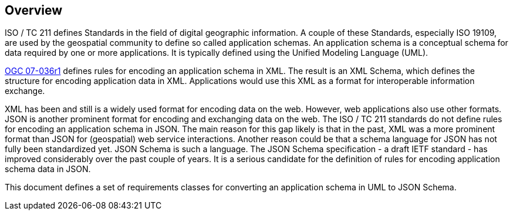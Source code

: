 // [obligation=informative]
// == Background

[[jsonschema_overview]]
[obligation=informative]
== Overview

ISO / TC 211 defines Standards in the field of digital geographic information. A couple of these Standards, especially ISO 19109, are used by the geospatial community to define so called application schemas. An application schema is a conceptual schema for data required by one or more applications. It is typically defined using the Unified Modeling Language (UML).

<<ref_gml322,OGC 07-036r1>> defines rules for encoding an application schema in XML. The result is an XML Schema, which defines the structure for encoding application data in XML. Applications would use this XML as a format for interoperable information exchange.

XML has been and still is a widely used format for encoding data on the web. However, web applications also use other formats. JSON is another prominent format for encoding and exchanging data on the web. The ISO / TC 211 standards do not define rules for encoding an application schema in JSON. The main reason for this gap likely is that in the past, XML was a more prominent format than JSON for (geospatial) web service interactions. Another reason could be that a schema language for JSON has not fully been standardized yet. JSON Schema is such a language. The JSON Schema specification - a draft IETF standard - has improved considerably over the past couple of years. It is a serious candidate for the definition of rules for encoding application schema data in JSON.

This document defines a set of requirements classes for converting an application schema in UML to JSON Schema.